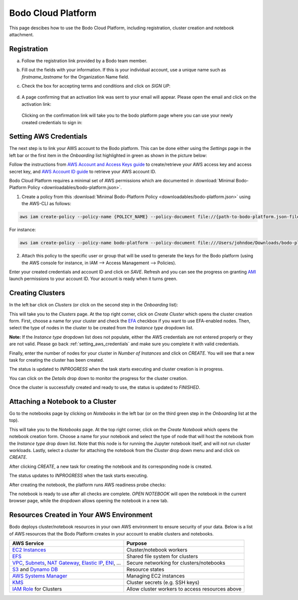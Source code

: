 .. _bodo_platform:

Bodo Cloud Platform
===================

This page descibes how to use the Bodo Cloud Platform, including registration, cluster creation and notebook attachment.


Registration
------------

a. Follow the registration link provided by a Bodo team member.
b. Fill out the fields with your information. If this is your individual account,
   use a unique name such as `firstname_lastname` for the Organization Name field.
c. Check the box for accepting terms and conditions and click on `SIGN UP`:

    .. image:: platform_onboarding_screenshots/signup.png
        :align: center
        :alt: Signup-Page

d. A page confirming that an activation link was sent to your email will appear.
   Please open the email and click on the activation link:

    .. image:: platform_onboarding_screenshots/signup-conf.png
        :align: center
        :alt: Signup-Page-Confirmation

  Clicking on the confirmation link will take you to the bodo platform page
  where you can use your newly created credentials to sign in:

        .. image:: platform_onboarding_screenshots/login.png
            :align: center
            :alt: Login-Page

.. _setting_aws_credentials:

Setting AWS Credentials
-----------------------

The next step is to link your AWS account to the Bodo platform. This can be done either using the *Settings* page
in the left bar or the first item in the *Onboarding* list highlighted in green as shown in the picture below:

.. image:: platform_onboarding_screenshots/dashboard.png
    :align: center
    :alt: Dashboard

Follow the instructions from `AWS Account and Access Keys guide <https://docs.aws.amazon.com/powershell/latest/userguide/pstools-appendix-sign-up.html>`_
to create/retrieve your AWS access key and access secret key, and `AWS Account ID guide <https://docs.aws.amazon.com/IAM/latest/UserGuide/console_account-alias.html>`_
to retrieve your AWS account ID.

Bodo Cloud Platform requires a minimal set of AWS permissions which are documented in :download:`Minimal Bodo-Platform Policy <downloadables/bodo-platform.json>`.

1. Create a policy from this :download:`Minimal Bodo-Platform Policy <downloadables/bodo-platform.json>` using the AWS-CLI as follows:

.. code-block:: bash

    aws iam create-policy --policy-name {POLICY_NAME} --policy-document file://{path-to-bodo-platform.json-file}

For instance:

.. code-block:: bash

    aws iam create-policy --policy-name bodo-platform --policy-document file:///Users/johndoe/Downloads/bodo-platform.json

2. Attach this policy to the specific user or group that will be used to generate the keys for the Bodo platform (using the AWS console for instance, in IAM --> Access Management --> Policies).


Enter your created credentials and account ID and click on *SAVE*.
Refresh and you can see the progress on granting `AMI <https://docs.aws.amazon.com/AWSEC2/latest/UserGuide/AMIs.html>`_
launch permissions to your account ID. Your account is ready when it turns green.


Creating Clusters
-----------------

In the left bar click on *Clusters* (or click on the second step in the *Onboarding* list):

.. image:: platform_onboarding_screenshots/side-clusters.png
    :align: center
    :alt: Sidebar-Clusters
    :scale: 25

This will take you to the *Clusters* page. At the top right corner, click on
*Create Cluster* which opens the cluster creation form. First, choose a name for your cluster and
check the `EFA <https://aws.amazon.com/hpc/efa/>`_ checkbox if you want to use EFA-enabled nodes.
Then, select the type of nodes in the cluster to be created from the *Instance type* dropdown list.

**Note:** If the *Instance type* dropdown list does not populate, either the AWS
credentials are not entered properly or they are not valid.
Please go back :ref:`setting_aws_credentials` and make sure you complete it with valid credentials.

.. image:: platform_onboarding_screenshots/cluster-form.png
    :align: center
    :alt: Cluster-creation-form

Finally, enter the number of nodes for your
cluster in *Number of Instances* and click on `CREATE`.
You will see that a new task for creating the cluster has been created.

.. image:: platform_onboarding_screenshots/cluster-status-new.png
    :align: center
    :alt: Cluster-Status-New

The status is updated to *INPROGRESS* when the task starts executing and cluster creation is in progress.

.. image:: platform_onboarding_screenshots/cluster-status-ip.png
    :align: center
    :alt: Cluster-Status-InProgress

You can click on the *Details* drop down to monitor the progress for the cluster creation.

.. image:: platform_onboarding_screenshots/cluster-info.png
    :align: center
    :alt: Cluster-Info

Once the cluster is successfully created and ready to use, the status is updated to *FINISHED*.

.. image:: platform_onboarding_screenshots/cluster-status-done.png
    :align: center
    :alt: Cluster-Status-Finished

Attaching a Notebook to a Cluster
---------------------------------

Go to the notebooks page by clicking on *Notebooks* in the left bar (or on the third green step in the *Onboarding* list at the top).

.. image:: platform_onboarding_screenshots/side-nbs.png
    :align: center
    :alt: Sidebar-Notebooks
    :scale: 25

This will take you to the *Notebooks* page. At the top right corner, click on the *Create Notebook* which opens
the notebook creation form.
Choose a name for your notebook and select
the type of node that will host the notebook
from the *Instance type* drop down list.
Note that this node is for running the Jupyter notebook itself, and will not run cluster workloads.
Lastly, select a cluster for attaching the notebook from the *Cluster* drop down menu and and click on `CREATE`.

.. image:: platform_onboarding_screenshots/nb-form.png
    :align: center
    :alt: Notebook-Creation-Form

After clicking `CREATE`, a new task for creating the notebook and its corresponding node is created.

.. image:: platform_onboarding_screenshots/nb-status-new.png
    :align: center
    :alt: Notebook-Status-New

The status updates to *INPROGRESS* when the task starts executing.

.. image:: platform_onboarding_screenshots/nb-status-ip.png
    :align: center
    :alt: Notebook-Status-InProgress

After creating the notebook, the platform runs AWS readiness probe checks:

.. image:: platform_onboarding_screenshots/nb-status-rp.png
    :align: center
    :alt: Notebook-Status-ReadinessProbe

The notebook is ready to use after all checks are complete.
*OPEN NOTEBOOK* will open the notebook in the current browser page,
while the dropdown allows opening the notebook in a new tab.

.. image:: platform_onboarding_screenshots/nb-status-done.png
    :align: center
    :alt: Notebook-Status-Finished


Resources Created in Your AWS Environment
-----------------------------------------

Bodo deploys cluster/notebook resources in your own AWS environment to ensure
security of your data.
Below is a list of AWS resources
that the Bodo Platform creates in your account to enable clusters and notebooks.


.. list-table::
  :header-rows: 1

  * - AWS Service
    - Purpose
  * - `EC2 Instances <https://aws.amazon.com/ec2/>`_
    - Cluster/notebook workers
  * - `EFS <https://aws.amazon.com/efs/>`_
    - Shared file system for clusters
  * - `VPC <https://aws.amazon.com/vpc/>`_, `Subnets <https://docs.aws.amazon.com/vpc/latest/userguide/VPC_Subnets.html>`_,
      `NAT Gateway <https://docs.aws.amazon.com/vpc/latest/userguide/vpc-nat-gateway.html>`_,
      `Elastic IP <https://docs.aws.amazon.com/AWSEC2/latest/UserGuide/elastic-ip-addresses-eip.html>`_,
      `ENI <https://docs.aws.amazon.com/AWSEC2/latest/UserGuide/using-eni.html>`_, ...
    - Secure networking for clusters/notebooks
  * - `S3 <https://aws.amazon.com/s3/>`_ and `Dynamo DB <https://aws.amazon.com/dynamodb/>`_
    - Resource states
  * - `AWS Systems Manager <https://aws.amazon.com/systems-manager/>`_
    - Managing EC2 instances
  * - `KMS <https://aws.amazon.com/kms/>`_
    - Cluster secrets (e.g. SSH keys)
  * - `IAM Role <https://docs.aws.amazon.com/IAM/latest/UserGuide/id_roles.html>`_ for Clusters
    - Allow cluster workers to access resources above
